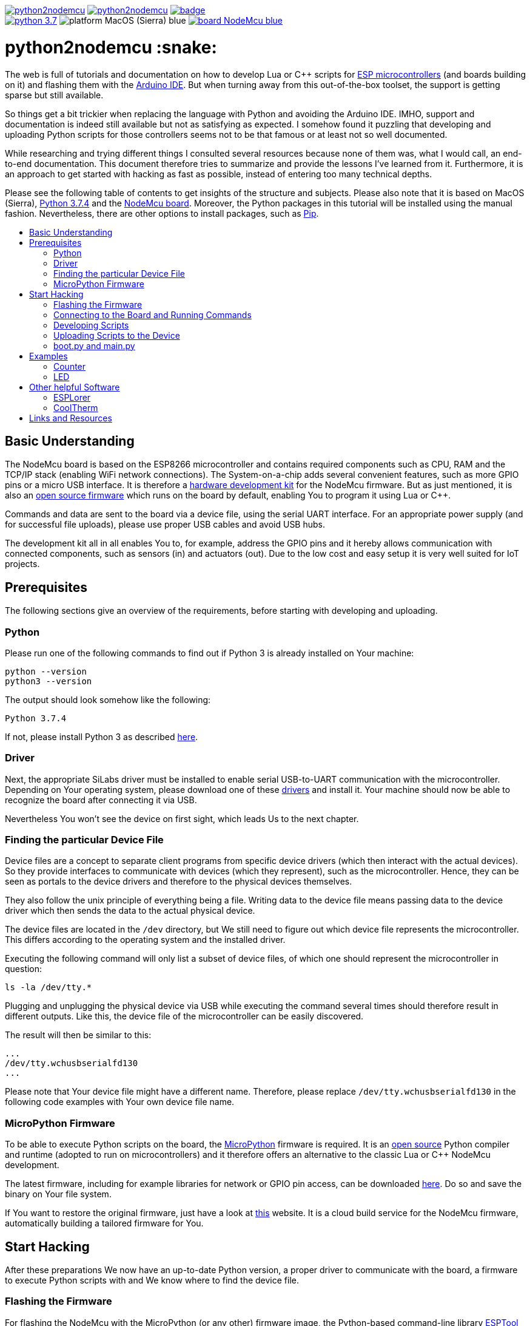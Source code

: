 :source-highlighter: rouge
:toc:                macro
:toclevels:          2
:toc-title:

image:https://img.shields.io/github/license/pixelstuermer/python2nodemcu[link=LICENSE]
image:https://img.shields.io/github/v/release/pixelstuermer/python2nodemcu[link=https://github.com/pixelstuermer/python2nodemcu/releases/latest]
image:https://github.com/pixelstuermer/python2nodemcu/workflows/AsciiDoc%20to%20PDF/badge.svg[link=https://github.com/pixelstuermer/python2nodemcu/actions] +
image:https://img.shields.io/badge/python-3.7.4-blue[link=https://www.python.org/downloads/release/python-374]
image:https://img.shields.io/badge/platform-MacOS_(Sierra)-blue[]
image:https://img.shields.io/badge/board-NodeMcu-blue[link=https://www.nodemcu.com/index_en.html]

[discrete]
= python2nodemcu :snake:

The web is full of tutorials and documentation on how to develop Lua or C++ scripts for https://www.espressif.com/en/products/hardware[ESP microcontrollers] (and boards building on it) and flashing them with the https://www.arduino.cc/en/main/software[Arduino IDE].
But when turning away from this out-of-the-box toolset, the support is getting sparse but still available.

So things get a bit trickier when replacing the language with Python and avoiding the Arduino IDE.
IMHO, support and documentation is indeed still available but not as satisfying as expected.
I somehow found it puzzling that developing and uploading Python scripts for those controllers seems not to be that famous or at least not so well documented.

While researching and trying different things I consulted several resources because none of them was, what I would call, an end-to-end documentation.
This document therefore tries to summarize and provide the lessons I've learned from it.
Furthermore, it is an approach to get started with hacking as fast as possible, instead of entering too many technical depths.

Please see the following table of contents to get insights of the structure and subjects.
Please also note that it is based on MacOS (Sierra), https://www.python.org/downloads/release/python-374[Python 3.7.4] and the https://www.nodemcu.com/index_en.html[NodeMcu board].
Moreover, the Python packages in this tutorial will be installed using the manual fashion.
Nevertheless, there are other options to install packages, such as https://pypi.org/project/pip/[Pip].

toc::[]

== Basic Understanding

The NodeMcu board is based on the ESP8266 microcontroller and contains required components such as CPU, RAM and the TCP/IP stack (enabling WiFi network connections).
The System-on-a-chip adds several convenient features, such as more GPIO pins or a micro USB interface.
It is therefore a https://github.com/nodemcu/nodemcu-devkit-v1.0[hardware development kit] for the NodeMcu firmware.
But as just mentioned, it is also an https://github.com/nodemcu/nodemcu-firmware[open source firmware] which runs on the board by default, enabling You to program it using Lua or C++.

Commands and data are sent to the board via a device file, using the serial UART interface.
For an appropriate power supply (and for successful file uploads), please use proper USB cables and avoid USB hubs.

The development kit all in all enables You to, for example, address the GPIO pins and it hereby allows communication with connected components, such as sensors (in) and actuators (out).
Due to the low cost and easy setup it is very well suited for IoT projects.

== Prerequisites

The following sections give an overview of the requirements, before starting with developing and uploading.

=== Python

Please run one of the following commands to find out if Python 3 is already installed on Your machine:

```sh
python --version
python3 --version
```

The output should look somehow like the following:

```sh
Python 3.7.4
```

If not, please install Python 3 as described https://www.python.org/downloads/release/python-374[here].

=== Driver

Next, the appropriate SiLabs driver must be installed to enable serial USB-to-UART communication with the microcontroller.
Depending on Your operating system, please download one of these https://www.silabs.com/products/development-tools/software/usb-to-uart-bridge-vcp-drivers[drivers] and install it.
Your machine should now be able to recognize the board after connecting it via USB.

Nevertheless You won't see the device on first sight, which leads Us to the next chapter.

=== Finding the particular Device File

Device files are a concept to separate client programs from specific device drivers (which then interact with the actual devices).
So they provide interfaces to communicate with devices (which they represent), such as the microcontroller.
Hence, they can be seen as portals to the device drivers and therefore to the physical devices themselves.

They also follow the unix principle of everything being a file.
Writing data to the device file means passing data to the device driver which then sends the data to the actual physical device.

The device files are located in the `/dev` directory, but We still need to figure out which device file represents the microcontroller.
This differs according to the operating system and the installed driver.

Executing the following command will only list a subset of device files, of which one should represent the microcontroller in question:

```sh
ls -la /dev/tty.*
```

Plugging and unplugging the physical device via USB while executing the command several times should therefore result in different outputs.
Like this, the device file of the microcontroller can be easily discovered.

The result will then be similar to this:

```sh
...
/dev/tty.wchusbserialfd130
...
```

Please note that Your device file might have a different name.
Therefore, please replace `/dev/tty.wchusbserialfd130` in the following code examples with Your own device file name.

=== MicroPython Firmware

To be able to execute Python scripts on the board, the https://micropython.org[MicroPython] firmware is required.
It is an https://github.com/micropython/micropython[open source] Python compiler and runtime (adopted to run on microcontrollers) and it therefore offers an alternative to the classic Lua or C++ NodeMcu development.

The latest firmware, including for example libraries for network or GPIO pin access, can be downloaded http://micropython.org/download#esp8266[here].
Do so and save the binary on Your file system.

If You want to restore the original firmware, just have a look at https://nodemcu-build.com[this] website.
It is a cloud build service for the NodeMcu firmware, automatically building a tailored firmware for You.

== Start Hacking

After these preparations We now have an up-to-date Python version, a proper driver to communicate with the board, a firmware to execute Python scripts with and We know where to find the device file.

=== Flashing the Firmware

For flashing the NodeMcu with the MicroPython (or any other) firmware image, the Python-based command-line library https://github.com/espressif/esptool[ESPTool] will be utilized.
The latest https://github.com/espressif/esptool/releases[release] must therefore be downloaded and unzipped.

The installation can then be done with the following command:

```sh
sudo python3 setup.py install
```

Being ready to flash images by that time would be too easy, because ESPTool depends on another Python library called PySerial.
This library enables ESPTool to do serialized communication with the microcontroller device.

Hence, We first need to enable Python to access the serial UART port before actually flashing the board with any firmware image.
This is done by installing the https://github.com/pyserial/pyserial[PySerial] library.

Please download the latest https://github.com/pyserial/pyserial/releases[release], unzip it and run the following command again:

```sh
sudo python3 setup.py install
```

We are now ready to reset the flash of the microcontroller to erase its current firmware.
Please first connect the physical device via USB and then run the following command:

```sh
python3 esptool.py --port /dev/tty.wchusbserialfd130 erase_flash
```

This should lead to an output similar to this:

```sh
Serial port /dev/tty.wchusbserialfd130
Connecting....
Detecting chip type... ESP8266
Chip is ESP8266EX
...
Erasing flash (this may take a while)...
Chip erase completed successfully in 8.5s
Hard resetting via RTS pin...
```

To flash MicroPython (or any other firmware) We then execute the following command.
Keep in mind to replace the path (and name) of the binary with Your custom one (the same applies to the device file name of course):

```sh
python3 esptool.py --port /dev/tty.wchusbserialfd130 write_flash 0x00000 esp8266-20190529-v1.11.bin
```

When having trouble, the baud rate can explicitly be set using the `--baud` parameter.
This can differ according to the used cable, microcontroller, etc.

Otherwise the command results in the following output:

```sh
Serial port /dev/tty.wchusbserialfd130
Connecting....
Detecting chip type... ESP8266
Chip is ESP8266EX
...
Configuring flash size...
Auto-detected Flash size: 4MB
Flash params set to 0x0040
Compressed 617880 bytes to 402086...
Wrote 617880 bytes (402086 compressed) at 0x00000000 in 35.9 seconds (effective 137.6 kbit/s)...
Hash of data verified.

Leaving...
Hard resetting via RTS pin..
```

=== Connecting to the Board and Running Commands

Establishing a serial connection to the board is pretty straightforward on Linux and Mac and can be done using the `screen` command.
This opens an interactive MicroPython REPL prompt, with which Python commands can directly be executed on the device.

First run the following command to connect to the microcontroller with the default baud rate of `115200`:

```sh
screen /dev/tty.wchusbserialfd130 115200
```

If the device was printing any output to the console, this would now be visible.
But since We recently flashed a pure firmware image, nothing will be observable.
It might be necessary to hit `[Enter]` or `[CTRL-C]` once or twice before continuing.

For testing purposes, now simply run the following two Python commands:

```python
>>> import os
>>> os.uname()
```

This code gets executed right on the device and leads to an output like the following:

```sh
(sysname='esp8266', nodename='esp8266', release='2.2.0-dev(9422289)', version='v1.11-8-g48dcbbe60 on 2019-05-29', machine='ESP module with ESP8266')
```

Executing commands with the REPL prompt is good for testing the connection and for experimenting but definitely not for running any more complex production code.
This leads Us to the next chapter on how to develop scripts and upload files to the NodeMcu.

=== Developing Scripts

Developing Python scripts can be done using literally any text editor but a more convenient way is to use an IDE, such as https://www.jetbrains.com/idea[IntelliJ] or https://www.jetbrains.com/pycharm[PyCharm].
When using IntelliJ, the https://plugins.jetbrains.com/plugin/7322-python-community-edition[Python Community Edition] plugin is recommended to ease the development of Python scripts.
Both IDEs also support the https://plugins.jetbrains.com/plugin/9777-micropython[MicroPython] plugin (https://github.com/vlasovskikh/intellij-micropython[open source]).

For using the MicroPython plugin with IntelliJ, the following setup is required beforehand:

* Select `File > Project Structure`
** Go to `Facets`, add (`+`) MicroPython, select Your project module and click `OK`
** Then set the `Device Type` to `ESP8266` and the `Device Path` to Your device file (e.g. `/dev/tty.wchusbserialfd130`), click `Apply` and `OK`

The plugin now provides support for devices running the MicroPython firmware because it offers:

* Code completion and documentation for ESP8266 and MicroPython modules
* Uploading and executing Python files right from the IDE to the device
** Go to `Run > Edit Configurations > Add New Configuration > MicroPython`
** Now specify the script You want to upload within the `Path` field
** Click `OK` and run the configuration
** The script will now be uploaded to the device (You maybe need to restart it manually)
* Running a REPL prompt within the IDE
** Go to `Tools > MicroPython` and select `MicroPython REPL`
** Now insert Your Python commands (as already explained in the previous chapter) or view the console output

Nevertheless it does not support flashing images, such as MicroPython firmware itself.

=== Uploading Scripts to the Device

Next to this plugin, there also exists an alternative way to upload Python scripts.
The also Python-based https://github.com/scientifichackers/ampy[Ampy] library enables You to view or upload files to the MicroPython-based NodeMcu (next to https://learn.adafruit.com/micropython-basics-load-files-and-run-code/file-operations[multiple other options]).
In general, the CLI tool enables You to interact with MicroPython-based devices over its serial connection.

Download the latest https://github.com/scientifichackers/ampy/releases[release], unzip it and once again run the following command:

```sh
sudo python3 setup.py install
```

For viewing files on the NodeMcu, the CLI tool must be run with this command (assuming a baud rate of `115200` again):

```sh
python3 ampy/cli.py --port /dev/tty.wchusbserialfd130 --baud 115200 ls
```

Printing a file's content (e.g. of `main.py`) to the console is done using this command:

```sh
python3 ampy/cli.py --port /dev/tty.wchusbserialfd130 --baud 115200 get main.py
```

Nevertheless, the most interesting command is the one to upload (Python) files to the board.
Assuming You already have a Python script named `main.py`, this command will copy it to the board:

```sh
python3 ampy/cli.py --port /dev/tty.wchusbserialfd130 --baud 115200 put main.py
```

You maybe have to restart the device manually now.
But then You should be able to view the console output of the `main.py` script via the already explained `screen` command.

=== boot.py and main.py

After flashing the plain MicroPython firmware, the Ampy `ls` command will already list a file named `/boot.py`.
It represents the boot script – the file which is run right after the device is powered up or reset.

Next, MicroPython scans the root of its file system for a file named `/main.py`.
If this file exists, it will be executed after `/boot.py` has finished.
It therefore represents the place where Your main code must be placed, which will be executed after every start/restart of the device.
So once the MicroPython-based board has power, the `/main.py` will always run automatically.

== Examples

The following code examples make it easy to get in touch with Python-based scripts on the NodeMcu.

=== Counter

The first script is a plain counter, printing its iteration to the console.
The good thing about it is: No additional hardware components or electrical engineering skills are required :smirk:.

```python
import time

SLEEP = 1.0
counter = 0

while True:
    counter += 1
    print("Iteration # " + str(counter))
    time.sleep(SLEEP)
```

This obviously results in the following output:

image::resources/images/counter-example-output.gif[]

=== LED

The second code snippet needs some additional hardware, because only with sensors and actuators the IoT-suited microcontrollers become fun :rocket:!
Yet, the required components are pretty straightforward.

Please have a look at the following board layout.

image::resources/images/led-example-board-layout.png[]

As You can see, only a LED, some cables and a resistor are required.
After wiring it all together (as shown above), the code to let the LED blink will look like this:

```python
import time
import machine

# Pin D1 is mapped to GPIO 5
ledPin = machine.Pin(5, machine.Pin.OUT)

while True:
    ledPin.on()
    print("LED is on")
    time.sleep(2.0)

    ledPin.off()
    print("LED is off")
    time.sleep(2.0
```

Once again, this results an a very predictable output (next to the LED behaving like a christmas tree): :christmas_tree:

image::resources/images/led-example-output.gif[]

== Other helpful Software

Both of the following tools are great for checking connections and for debugging (e.g. viewing console outputs).

=== ESPLorer

https://esp8266.ru/esplorer[ESPLorer] is a Java-based https://github.com/4refr0nt/ESPlorer[open source] IDE for developing with ESP or NodeMcu boards.
Additionally, it also allows uploading files, executing commands on the board and viewing the console output via the serial port.

=== CoolTherm

CoolTherm, which can be downloaded https://freeware.the-meiers.org[here], also establishes a connection to the board via its serial port.

== Links and Resources

For more detailed information, see the following resources:

* https://github.com/nodemcu/nodemcu-devkit/wiki/Getting-Started-on-OSX[Getting Started on OSX]
* https://blog.lucas-hild.de/micropython[Python auf dem ESP8266 (MicroPython)]
* https://philipp-weissmann.de/python-auf-dem-esp8266[Python auf dem ESP8266]
* https://www.digikey.com/en/maker/projects/micropython-basics-load-files-run-code/fb1fcedaf11e4547943abfdd8ad825ce[MicroPython Basics: Load Files & Run Code]
* https://www.androegg.de/?page_id=613[Die grundlegende Funktionsweise des ESPTool]
* https://www.instructables.com/id/Get-Started-with-ESP8266-Using-AT-Commands-NodeMCU[Get Started With ESP8266 Using AT Commands, NodeMCU, or Arduino (ESP-12E)]
* https://cityos-air.readme.io/docs/1-mac-os-usb-drivers-for-nodemcu[USB Drivers for NodeMCU v1.0]
* https://learn.adafruit.com/micropython-basics-load-files-and-run-code/file-operations[File Operations]

